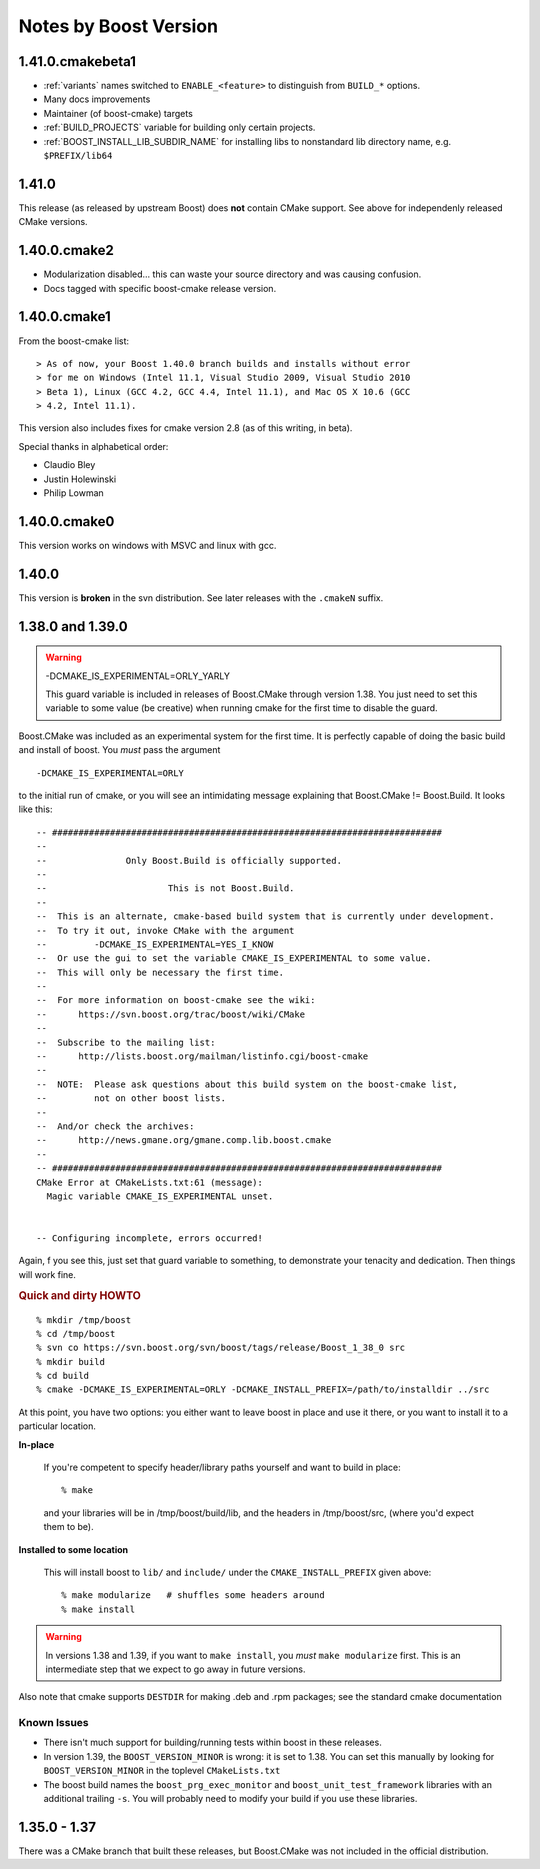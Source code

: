 Notes by Boost Version
======================

1.41.0.cmakebeta1
-----------------

* :ref:`variants` names switched to ``ENABLE_<feature>`` to distinguish 
  from ``BUILD_*`` options.

* Many docs improvements

* Maintainer (of boost-cmake) targets

* :ref:`BUILD_PROJECTS` variable for building only certain projects.

* :ref:`BOOST_INSTALL_LIB_SUBDIR_NAME` for installing libs to
  nonstandard lib directory name, e.g. ``$PREFIX/lib64``

1.41.0
------

This release (as released by upstream Boost) does **not** contain
CMake support.  See above for independenly released CMake versions.

1.40.0.cmake2
-------------

* Modularization disabled... this can waste your source directory
  and was causing confusion.
* Docs tagged with specific boost-cmake release version.

1.40.0.cmake1
-------------

From the boost-cmake list::

  > As of now, your Boost 1.40.0 branch builds and installs without error 
  > for me on Windows (Intel 11.1, Visual Studio 2009, Visual Studio 2010 
  > Beta 1), Linux (GCC 4.2, GCC 4.4, Intel 11.1), and Mac OS X 10.6 (GCC 
  > 4.2, Intel 11.1).

This version also includes fixes for cmake version 2.8 (as of this
writing, in beta).

Special thanks in alphabetical order:

* Claudio Bley
* Justin Holewinski
* Philip Lowman

1.40.0.cmake0
-------------

This version works on windows with MSVC and linux with gcc.

1.40.0
------

This version is **broken** in the svn distribution.  See later
releases with the ``.cmakeN`` suffix.

1.38.0 and 1.39.0
-----------------

.. warning:: -DCMAKE_IS_EXPERIMENTAL=ORLY_YARLY

   This guard variable is included in releases of Boost.CMake through
   version 1.38.  You just need to set this variable to some value (be
   creative) when running cmake for the first time to disable the
   guard.

Boost.CMake was included as an experimental system for the first time.
It is perfectly capable of doing the basic build and install of boost.
You *must* pass the argument ::

  -DCMAKE_IS_EXPERIMENTAL=ORLY

to the initial run of cmake, or you will see an intimidating message
explaining that Boost.CMake != Boost.Build.  It looks like this::

  -- ##########################################################################
  -- 
  --               Only Boost.Build is officially supported.
  -- 
  --                       This is not Boost.Build.
  -- 
  --  This is an alternate, cmake-based build system that is currently under development.
  --  To try it out, invoke CMake with the argument
  --         -DCMAKE_IS_EXPERIMENTAL=YES_I_KNOW
  --  Or use the gui to set the variable CMAKE_IS_EXPERIMENTAL to some value.
  --  This will only be necessary the first time.
  --  
  --  For more information on boost-cmake see the wiki:
  --      https://svn.boost.org/trac/boost/wiki/CMake
  -- 
  --  Subscribe to the mailing list:
  --      http://lists.boost.org/mailman/listinfo.cgi/boost-cmake
  -- 
  --  NOTE:  Please ask questions about this build system on the boost-cmake list,
  --         not on other boost lists.
  -- 
  --  And/or check the archives:
  --      http://news.gmane.org/gmane.comp.lib.boost.cmake
  -- 
  -- ##########################################################################
  CMake Error at CMakeLists.txt:61 (message):
    Magic variable CMAKE_IS_EXPERIMENTAL unset.
  
  
  -- Configuring incomplete, errors occurred!

Again, f you see this, just set that guard variable to something, to
demonstrate your tenacity and dedication.  Then things will work fine.

.. rubric:: Quick and dirty HOWTO

::

  % mkdir /tmp/boost
  % cd /tmp/boost
  % svn co https://svn.boost.org/svn/boost/tags/release/Boost_1_38_0 src
  % mkdir build
  % cd build
  % cmake -DCMAKE_IS_EXPERIMENTAL=ORLY -DCMAKE_INSTALL_PREFIX=/path/to/installdir ../src

At this point, you have two options: you either want to leave boost in
place and use it there, or you want to install it to a particular
location.  

**In-place**

  If you're competent to specify header/library paths
  yourself and want to build in place::
  
    % make
  
  and your libraries will be in /tmp/boost/build/lib, and the headers in
  /tmp/boost/src, (where you'd expect them to be).
  
**Installed to some location**

  This will install boost to ``lib/`` and ``include/`` under the
  ``CMAKE_INSTALL_PREFIX`` given above::
  
    % make modularize   # shuffles some headers around
    % make install

.. warning:: 

   In versions 1.38 and 1.39, if you want to ``make install``, you
   *must* ``make modularize`` first.  This is an intermediate step
   that we expect to go away in future versions.

Also note that cmake supports ``DESTDIR`` for making .deb and .rpm
packages;  see the standard cmake documentation 

Known Issues
^^^^^^^^^^^^

* There isn't much support for building/running tests within boost in
  these releases.
* In version 1.39, the ``BOOST_VERSION_MINOR`` is wrong: it is set to
  1.38.  You can set this manually by looking for
  ``BOOST_VERSION_MINOR`` in the toplevel ``CMakeLists.txt``
* The boost build names the ``boost_prg_exec_monitor`` and
  ``boost_unit_test_framework`` libraries with an additional trailing
  ``-s``.  You will probably need to modify your build if you use
  these libraries.


1.35.0 - 1.37
-------------

There was a CMake branch that built these releases, but Boost.CMake
was not included in the official distribution.

